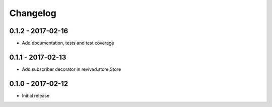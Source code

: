 Changelog
=========

0.1.2 - 2017-02-16
------------------
* Add documentation, tests and test coverage


0.1.1 - 2017-02-13
------------------
* Add subscriber decorator in revived.store.Store


0.1.0 - 2017-02-12
------------------
* Initial release